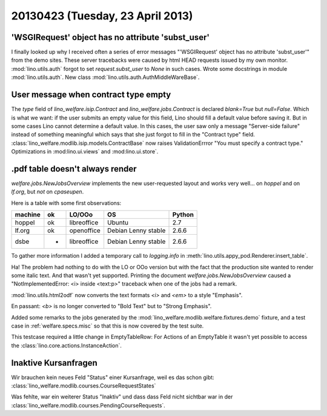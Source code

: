 =================================
20130423 (Tuesday, 23 April 2013)
=================================

'WSGIRequest' object has no attribute 'subst_user'
--------------------------------------------------

I finally looked up why I received often a series of error messages
"'WSGIRequest' object has no attribute 'subst_user'" from the demo 
sites. These server tracebacks were caused by html HEAD requests 
issued by my own monitor.
:mod:`lino.utils.auth` forgot to set `request.subst_user` to `None`
in such cases.
Wrote some docstrings in module :mod:`lino.utils.auth`.
New class :mod:`lino.utils.auth.AuthMiddleWareBase`.

User message when contract type empty
-------------------------------------

The `type` field of 
`lino_welfare.isip.Contract`
and
`lino_welfare.jobs.Contract`
is declared `blank=True` but `null=False`.
Which is what we want: 
if the user submits an empty value for this field, 
Lino should fill a default value before saving it.
But in some cases Lino cannot determine a default value.
In this cases, the user saw only a message "Server-side failure" 
instead of something meaningful which says that she just forgot 
to fill in the "Contract type" field.
:class:`lino_welfare.modlib.isip.models.ContractBase`
now raises ValidationErrror "You must specify a contract type."
Optimizations in 
:mod:lino.ui.views`
and :mod:lino.ui.store`.


.pdf table doesn't always render
--------------------------------

`welfare.jobs.NewJobsOverview` implements the new user-requested 
layout and works very well... on `hoppel` and on `lf.org`, 
but *not* on `cpaseupen`.

Here is a table with some first observations:

======= === ============ =========================== ========
machine ok  LO/OOo       OS                          Python
======= === ============ =========================== ========
hoppel  ok  libreoffice  Ubuntu                      2.7
lf.org  ok  openoffice   Debian Lenny stable         2.6.6
dsbe    -   libreoffice  Debian Lenny stable         2.6.6
======= === ============ =========================== ========

To gather more information I added a temporary call to `logging.info` in 
:meth:`lino.utils.appy_pod.Renderer.insert_table`.

Ha! The problem had nothing to do with the LO or OOo version but 
with the fact that the production site wanted to render some italic 
text. And that wasn't yet supported.
Printing the document `welfare.jobs.NewJobsOverview`
caused a "NotImplementedError: <i> inside <text:p>" traceback 
when one of the jobs had a remark. 

:mod:`lino.utils.html2odf` now converts the text formats `<i>` 
and `<em>` to a style "Emphasis".

En passant: 
`<b>` is no longer converted to "Bold Text" but to "Strong Emphasis".

Added some remarks to the jobs generated by the 
:mod:`lino_welfare.modlib.welfare.fixtures.demo` fixture, 
and a test case in :ref:`welfare.specs.misc`
so that this is now covered by the test suite.

This testcase required a little change in EmptyTableRow: 
For Actions of an EmptyTable it wasn't yet possible to access 
the :class:`lino.core.actions.InstanceAction`.


Inaktive Kursanfragen
---------------------

Wir brauchen kein neues Feld "Status" einer Kursanfrage, 
weil es das schon gibt:
:class:`lino_welfare.modlib.courses.CourseRequestStates`

Was fehlte, war ein weiterer Status "Inaktiv" und dass dass 
Feld nicht sichtbar war in der 
:class:`lino_welfare.modlib.courses.PendingCourseRequests`.

    

